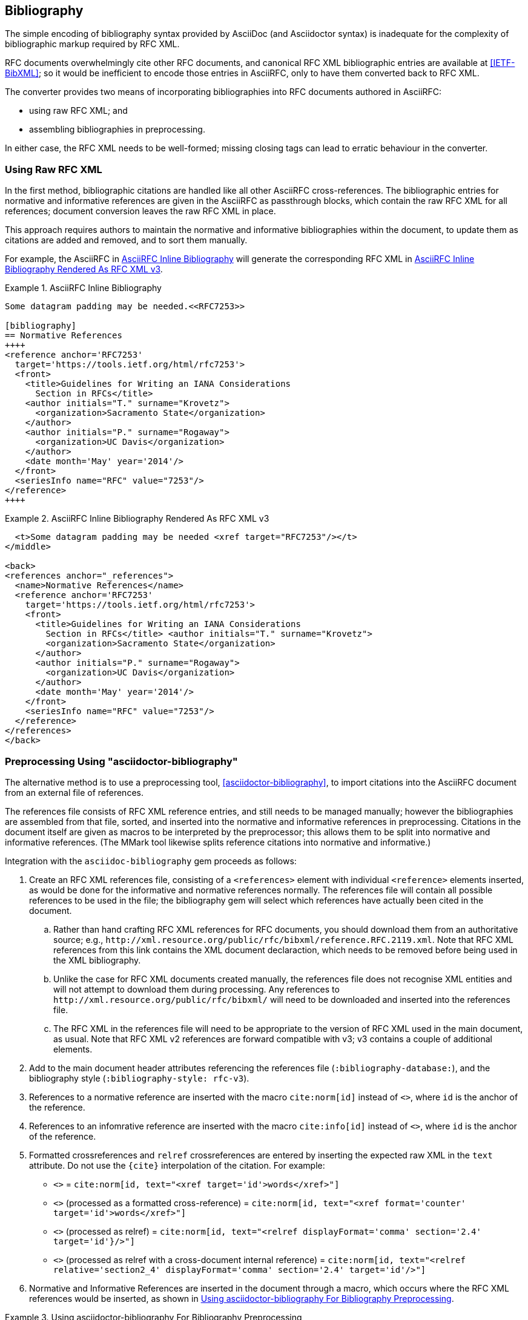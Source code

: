 == Bibliography

The simple encoding of bibliography syntax provided by AsciiDoc (and
Asciidoctor syntax) is inadequate for the complexity of bibliographic
markup required by RFC XML.

RFC documents overwhelmingly cite other RFC documents, and canonical
RFC XML bibliographic entries are available at <<IETF-BibXML>>; so it
would be inefficient to encode those entries in AsciiRFC, only to have
them converted back to RFC XML.

The converter provides two means of incorporating bibliographies into
RFC documents authored in AsciiRFC:

* using raw RFC XML; and

* assembling bibliographies in preprocessing.

In either case, the RFC XML needs to be well-formed; missing closing
tags can lead to erratic behaviour in the converter.

=== Using Raw RFC XML

In the first method, bibliographic citations are handled like all
other AsciiRFC cross-references. The bibliographic entries for
normative and informative references are given in the AsciiRFC as
passthrough blocks, which contain the raw RFC XML for all references;
document conversion leaves the raw RFC XML in place. 

This approach requires authors to maintain the normative and
informative bibliographies within the document, to update them as
citations are added and removed, and to sort them manually. 

For example, the AsciiRFC in <<source-bib-asciirfc-inline>> will
generate the corresponding RFC XML in <<source-bib-xml-inline>>.

[[source-bib-asciirfc-inline]]
.AsciiRFC Inline Bibliography 
====
[source,asciidoc]
----
Some datagram padding may be needed.<<RFC7253>>

[bibliography]
== Normative References
++++
<reference anchor='RFC7253'
  target='https://tools.ietf.org/html/rfc7253'>
  <front>
    <title>Guidelines for Writing an IANA Considerations
      Section in RFCs</title>
    <author initials="T." surname="Krovetz">
      <organization>Sacramento State</organization>
    </author>
    <author initials="P." surname="Rogaway">
      <organization>UC Davis</organization>
    </author>
    <date month='May' year='2014'/>
  </front>
  <seriesInfo name="RFC" value="7253"/>
</reference>
++++
----
====

[[source-bib-xml-inline]]
.AsciiRFC Inline Bibliography Rendered As RFC XML v3
====
[source,xml]
----
  <t>Some datagram padding may be needed <xref target="RFC7253"/></t>
</middle>

<back>
<references anchor="_references">
  <name>Normative References</name>
  <reference anchor='RFC7253'
    target='https://tools.ietf.org/html/rfc7253'>
    <front>
      <title>Guidelines for Writing an IANA Considerations
        Section in RFCs</title> <author initials="T." surname="Krovetz">
        <organization>Sacramento State</organization>
      </author>
      <author initials="P." surname="Rogaway">
        <organization>UC Davis</organization>
      </author>
      <date month='May' year='2014'/>
    </front>
    <seriesInfo name="RFC" value="7253"/>
  </reference>
</references>
</back>
----
====

[#asciidoctor_bibliography]
=== Preprocessing Using "asciidoctor-bibliography"

The alternative method is to use a preprocessing tool,
<<asciidoctor-bibliography>>, to import citations into the AsciiRFC
document from an external file of references.

The references file consists of RFC XML reference entries, and still
needs to be managed manually; however the bibliographies are assembled
from that file, sorted, and inserted into the normative and
informative references in preprocessing. Citations in the document
itself are given as macros to be interpreted by the preprocessor; this
allows them to be split into normative and informative references.
(The MMark tool likewise splits reference citations into normative and
informative.)

Integration with the `asciidoc-bibliography` gem proceeds as follows:

. Create an RFC XML references file, consisting of a `<references>`
element with individual `<reference>` elements inserted, as would be
done for the informative and normative references normally. The
references file will contain all possible references to be used in the
file; the bibliography gem will select which references have actually
been cited in the document.

.. Rather than hand crafting RFC XML references for RFC documents, you
should download them from an authoritative source; e.g.,
`\http://xml.resource.org/public/rfc/bibxml/reference.RFC.2119.xml`.
Note that RFC XML references from this link contains the XML
document declaraction, which needs to be removed before being used in
the XML bibliography.

.. Unlike the case for RFC XML documents created manually, the
references file does not recognise XML entities and will not attempt
to download them during processing.  Any references to
`\http://xml.resource.org/public/rfc/bibxml/` will need to be
downloaded and inserted into the references file.

.. The RFC XML in the references file will need to be appropriate to
the version of RFC XML used in the main document, as usual. Note that
RFC XML v2 references are forward compatible with v3; v3 contains a
couple of additional elements.

. Add to the main document header attributes referencing the
references file (`:bibliography-database:`), and the bibliography
style (`:bibliography-style: rfc-v3`).

. References to a normative reference are inserted with the macro
`cite:norm[id]` instead of pass:q[`<<id>>`], where `id` is the anchor
of the reference.

. References to an infomrative reference are inserted with the macro
`cite:info[id]` instead of pass:q[`<<id>>`], where `id` is the anchor
of the reference.

. Formatted crossreferences and `relref` crossreferences are entered
by inserting the expected raw XML in the `text` attribute. Do not use
the `{cite}` interpolation of the citation.  For example:

** pass:q[`<<id,words>>`] = `cite:norm[id, text="<xref target='id'>words</xref>"]`

** pass:q[`<<id,format=counter: words>>`] (processed as a formatted cross-reference) =
  `cite:norm[id, text="<xref format='counter' target='id'>words</xref>"]`

** pass:q[`<<id,2.4 comma: words>>`] (processed as relref) =
  `cite:norm[id, text="<relref displayFormat='comma' section='2.4' target='id'}/>"]`

** pass:q[`<<id#section2_4,2.4 comma: words>>`]
  (processed as relref with a cross-document internal reference) =
  `cite:norm[id, text="<relref relative='section2_4' displayFormat='comma' section='2.4' target='id'/>"]`


. Normative and Informative References are inserted in the document
through a macro, which occurs where the RFC XML references would be
inserted, as shown in <<source-bib-abib>>.

[[source-bib-abib]]
.Using asciidoctor-bibliography For Bibliography Preprocessing
====
[source,asciidoc]
----
[bibliography]
== Normative References

++++
bibliography::norm[]
++++

[bibliography]
== Informative References

++++
bibliography::info[]
++++
----
====

